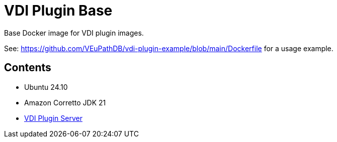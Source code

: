 = VDI Plugin Base

Base Docker image for VDI plugin images.

See: https://github.com/VEuPathDB/vdi-plugin-example/blob/main/Dockerfile for a
usage example.

== Contents

* Ubuntu 24.10
* Amazon Corretto JDK 21
* https://github.com/VEuPathDB/vdi-plugin-handler-server[VDI Plugin Server]
